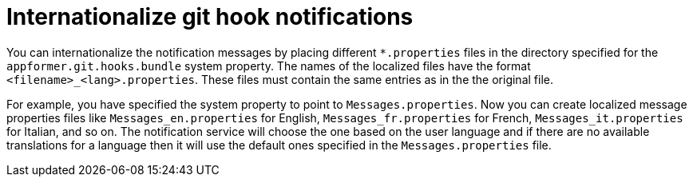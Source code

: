 [id='managing-business-central-githook-notifications-internationalize-con']
= Internationalize git hook notifications

You can internationalize the notification messages by placing different `*.properties` files in the directory specified for the `appformer.git.hooks.bundle` system property. The names of the localized files have the format `<filename>_<lang>.properties`. These files must contain the same entries as in the the original file.

For example, you have specified the system property to point to `Messages.properties`. Now you can create localized message properties files like `Messages_en.properties` for English, `Messages_fr.properties` for French, `Messages_it.properties` for Italian, and so on. The notification service will choose the one based on the user language and if there are no available translations
for a language then it will use the default ones specified in the `Messages.properties` file.
